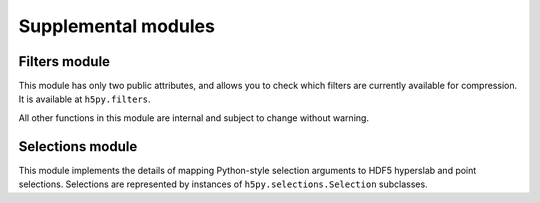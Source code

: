 ====================
Supplemental modules
====================

Filters module
--------------

This module has only two public attributes, and allows you to check which
filters are currently available for compression.  It is available at
``h5py.filters``.

.. attribute:: encode

    Tuple of filters currently available for encoding.  Possible element
    values are "gzip", "szip" and "lzf"

.. attribute:: decode

    Tuple of filters currently available for decoding.  Possible element
    values are "gzip", "szip" and "lzf".  Note that for some HDF5
    distributions, an SZIP decoder may be present, but not the encoder.

All other functions in this module are internal and subject to change without
warning.

Selections module
-----------------

This module implements the details of mapping Python-style selection arguments
to HDF5 hyperslab and point selections.  Selections are represented by
instances of ``h5py.selections.Selection`` subclasses.
